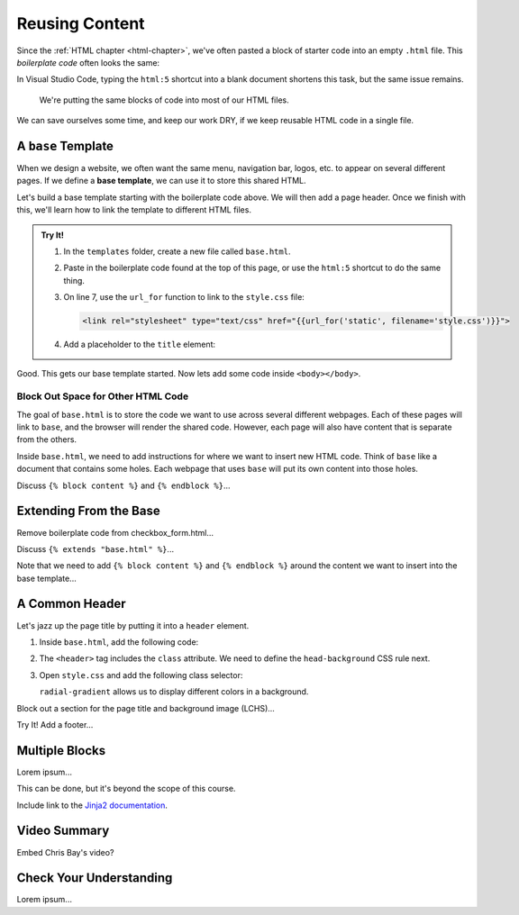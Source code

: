 Reusing Content
===============

Since the :ref:`HTML chapter <html-chapter>`, we've often pasted a block of
starter code into an empty ``.html`` file. This *boilerplate code* often looks
the same:

.. sourcecode:: html
   :linenos:

   <!DOCTYPE html>
   <html>
      <head>
         <meta charset="UTF-8">
         <meta name="viewport" content="width=device-width">
         <title></title>
         <link rel="stylesheet" type="text/css" href="style.css">
      </head>
      <body>

      </body>
   </html>

In Visual Studio Code, typing the ``html:5`` shortcut into a blank document
shortens this task, but the same issue remains.

   We're putting the same blocks of code into most of our HTML files.

We can save ourselves some time, and keep our work DRY, if we keep reusable
HTML code in a single file.

A ``base`` Template
-------------------

.. index::
   single: template; base

When we design a website, we often want the same menu, navigation bar, logos,
etc. to appear on several different pages. If we define a **base template**, we
can use it to store this shared HTML.

Let's build a base template starting with the boilerplate code above. We will
then add a page header. Once we finish with this, we'll learn how to link the
template to different HTML files.

.. admonition:: Try It!

   #. In the ``templates`` folder, create a new file called ``base.html``.
   #. Paste in the boilerplate code found at the top of this page, or use the
      ``html:5`` shortcut to do the same thing.
   #. On line 7, use the ``url_for`` function to link to the ``style.css``
      file:

      .. sourcecode:: html

         <link rel="stylesheet" type="text/css" href="{{url_for('static', filename='style.css')}}">
   
   #. Add a placeholder to the ``title`` element:

      .. sourcecode:: html
         :lineno-start: 6

         <title>{{title}}</title>
   
Good. This gets our base template started. Now lets add some code inside
``<body></body>``.

Block Out Space for Other HTML Code
^^^^^^^^^^^^^^^^^^^^^^^^^^^^^^^^^^^

The goal of ``base.html`` is to store the code we want to use across several
different webpages. Each of these pages will link to ``base``, and the browser
will render the shared code. However, each page will also have content that is
separate from the others.

Inside ``base.html``, we need to add instructions for where we want to insert
new HTML code. Think of ``base`` like a document that contains some holes. Each
webpage that uses ``base`` will put its own content into those holes.

Discuss ``{% block content %}`` and ``{% endblock %}``...

Extending From the Base
-----------------------

Remove boilerplate code from checkbox_form.html...

Discuss ``{% extends "base.html" %}``...

Note that we need to add ``{% block content %}`` and ``{% endblock %}`` around
the content we want to insert into the base template...

A Common Header
---------------

Let's jazz up the page title by putting it into a ``header`` element.

#. Inside ``base.html``, add the following code:

   .. sourcecode:: html
      :lineno-start: 9

      <body>
         <header class="head-background">
            <h1>{{page_title}}</h1>
         </header>
      </body>

#. The ``<header>`` tag includes the ``class`` attribute. We need to define the
   ``head-background`` CSS rule next.
#. Open ``style.css`` and add the following class selector:

   .. sourcecode:: css
      :linenos:

      .head-background {
         padding: 10px 0;
         text-align: center;
         background-image: radial-gradient(#419f6a 60%, #3c79b8 40%);
      }
   
   ``radial-gradient`` allows us to display different colors in a background.

Block out a section for the page title and background image (LCHS)...

Try It! Add a footer...

Multiple Blocks
---------------

Lorem ipsum...

This can be done, but it's beyond the scope of this course.

Include link to the `Jinja2 documentation <https://jinja.palletsprojects.com/en/2.11.x/templates/#template-inheritance>`__.

Video Summary
-------------

Embed Chris Bay's video?

.. raw:: html

   <section class="vid_box">
      <iframe class="vid" src="https://www.youtube.com/embed/VS-1vD81Pdc" frameborder="1" allow="accelerometer; autoplay; clipboard-write; encrypted-media; gyroscope; picture-in-picture" allowfullscreen></iframe>
   </section>

Check Your Understanding
------------------------

Lorem ipsum...
